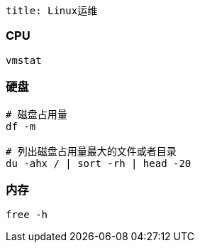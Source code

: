 ```
title: Linux运维
```

=== CPU

[source,shell]
----
vmstat
----

=== 硬盘

[source,shell]
----
# 磁盘占用量
df -m

# 列出磁盘占用量最大的文件或者目录
du -ahx / | sort -rh | head -20
----

=== 内存

[source,shell]
----
free -h
----